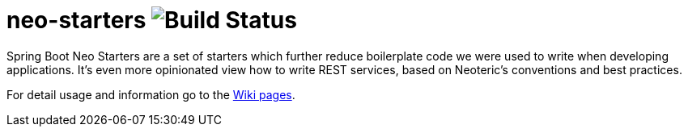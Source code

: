 # neo-starters image:http://jenkins2.neoteric.eu/buildStatus/icon?job=neo-starters/neo-starters-build/development[Build Status]

Spring Boot Neo Starters are a set of starters which further reduce boilerplate code we were used to write when developing applications. It's even more opinionated view how to write REST services, based on Neoteric's conventions and best practices. 



For detail usage and information go to the https://github.com/neoteric-eu/neo-starters/wiki[Wiki pages].
